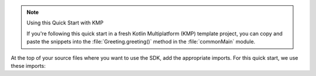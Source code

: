 .. note:: Using this Quick Start with KMP  

   If you're following this quick start in a fresh Kotlin Multiplatform (KMP) template 
   project, you can copy and paste the snippets into the :file:`Greeting.greeting()` 
   method in the :file:`commonMain` module.

At the top of your source files where you want to use the SDK, add
the appropriate imports. For this quick start, we use these imports:
